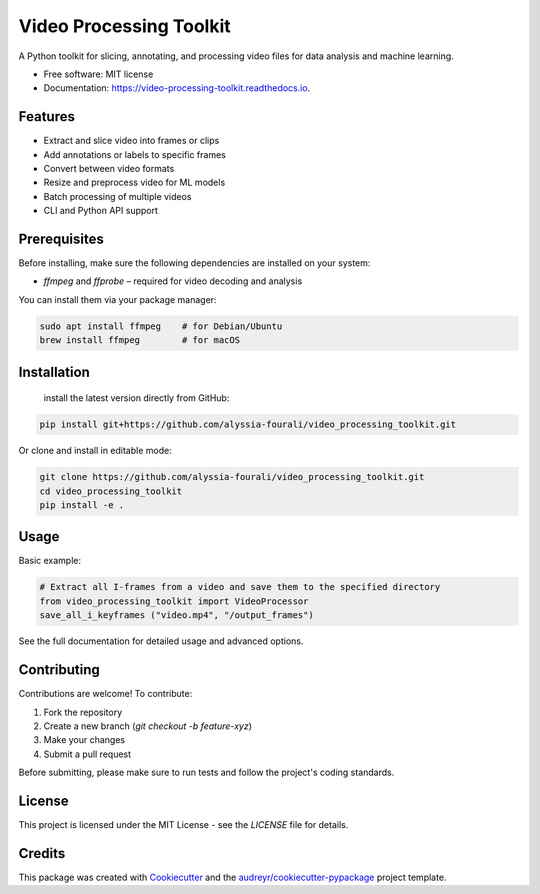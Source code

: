 ========================
Video Processing Toolkit
========================

.. image:: https://img.shields.io/pypi/v/video_processing_toolkit.svg
        :target: https://pypi.python.org/pypi/video_processing_toolkit

.. image:: https://img.shields.io/travis/alyssia-fourali/video_processing_toolkit.svg
        :target: https://travis-ci.com/alyssia-fourali/video_processing_toolkit

.. image:: https://readthedocs.org/projects/video-processing-toolkit/badge/?version=latest
        :target: https://video-processing-toolkit.readthedocs.io/en/latest/?version=latest
        :alt: Documentation Status

.. image:: https://pyup.io/repos/github/alyssia-fourali/video_processing_toolkit/shield.svg
     :target: https://pyup.io/repos/github/alyssia-fourali/video_processing_toolkit/
     :alt: Updates
.. image:: https://github.com/<your-user>/<your-repo>/actions/workflows/ci.yml/badge.svg
   :alt: CI

.. image:: https://github.com/<your-user>/<your-repo>/actions/workflows/release.yml/badge.svg
   :alt: Release

.. image:: https://codecov.io/gh/<your-user>/<your-repo>/branch/main/graph/badge.svg
   :alt: Coverage

A Python toolkit for slicing, annotating, and processing video files for data analysis and machine learning.

* Free software: MIT license
* Documentation: https://video-processing-toolkit.readthedocs.io.

Features
--------

* Extract and slice video into frames or clips
* Add annotations or labels to specific frames
* Convert between video formats
* Resize and preprocess video for ML models
* Batch processing of multiple videos
* CLI and Python API support

Prerequisites
-------------

Before installing, make sure the following dependencies are installed on your system:

* `ffmpeg` and `ffprobe` – required for video decoding and analysis

You can install them via your package manager:

.. code-block:: bash

    sudo apt install ffmpeg    # for Debian/Ubuntu
    brew install ffmpeg        # for macOS

Installation
------------
 install the latest version directly from GitHub:

.. code-block:: bash

    pip install git+https://github.com/alyssia-fourali/video_processing_toolkit.git

Or clone and install in editable mode:

.. code-block:: bash

    git clone https://github.com/alyssia-fourali/video_processing_toolkit.git
    cd video_processing_toolkit
    pip install -e .

Usage
-----

Basic example:

.. code-block:: python

    # Extract all I-frames from a video and save them to the specified directory
    from video_processing_toolkit import VideoProcessor
    save_all_i_keyframes ("video.mp4", "/output_frames")

See the full documentation for detailed usage and advanced options.

Contributing
------------

Contributions are welcome! To contribute:

1. Fork the repository
2. Create a new branch (`git checkout -b feature-xyz`)
3. Make your changes
4. Submit a pull request

Before submitting, please make sure to run tests and follow the project's coding standards.

License
-------

This project is licensed under the MIT License - see the `LICENSE` file for details.

Credits
-------

This package was created with Cookiecutter_ and the `audreyr/cookiecutter-pypackage`_ project template.

.. _Cookiecutter: https://github.com/audreyr/cookiecutter
.. _`audreyr/cookiecutter-pypackage`: https://github.com/audreyr/cookiecutter-pypackage
